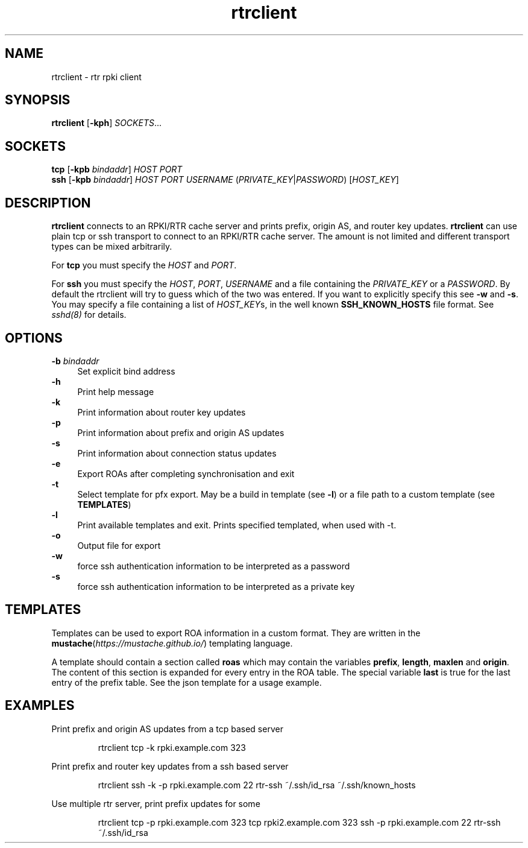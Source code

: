 .\"
.\" This file is part of RTRlib.
.\"
.\" This file is subject to the terms and conditions of the MIT license.
.\" See the file LICENSE in the top level directory for more details.
.\"
.\" Website: http://rtrlib.realmv6.org/
.\"
.TH "rtrclient" "1"
.SH NAME
rtrclient \- rtr rpki client
.SH SYNOPSIS
.B rtrclient
[\fB\-kph\fR]
.I SOCKETS\fR...
.SH SOCKETS
.B tcp
[\fB\-kpb \fIbindaddr\fR]
.IR HOST
.IR PORT
.br
.B ssh
[\fB\-kpb \fIbindaddr\fR]
.IR HOST
.IR PORT
.IR USERNAME
(\fIPRIVATE_KEY\fR|\fIPASSWORD\fR)
[\fIHOST_KEY\fR]
.SH DESCRIPTION
\fBrtrclient\fR connects to an RPKI/RTR cache server and prints prefix, origin AS, and router key updates.
\fBrtrclient\fR can use plain tcp or ssh transport to connect to an RPKI/RTR cache server.
The amount is not limited and different transport types can be mixed arbitrarily.
.LP
For \fBtcp\fR you must specify the \fIHOST\fR and \fIPORT\fR.
.LP
For \fBssh\fR you must specify the \fIHOST\fR, \fIPORT\fR, \fIUSERNAME\fR and a file containing the \fIPRIVATE_KEY\fR or a \fIPASSWORD\fR.
By default the rtrclient will try to guess which of the two was entered. If you want to explicitly specify this see \fB-w\fR and \fB-s\fR.
You may specify a file containing a list of \fIHOST_KEY\fRs, in the well known
.B SSH_KNOWN_HOSTS
file format. See \fIsshd(8)\fR for details.
.SH OPTIONS
\fB-b \fIbindaddr\fR
.RS 4
Set explicit bind address
.RE
.B -h
.RS 4
Print help message
.RE
\fB-k\fR
.RS 4
Print information about router key updates
.RE
\fB-p\fR
.RS 4
Print information about prefix and origin AS updates
.RE
\fB-s\fR
.RS 4
Print information about connection status updates
.RE
\fB-e\fR
.RS 4
Export ROAs after completing synchronisation and exit
.RE
\fB-t\fR
.RS 4
Select template for pfx export. May be a build in template (see \fB-l\fR) or a file path to a custom template (see \fBTEMPLATES\fR)
.RE
\fB-l\fR
.RS 4
Print available templates and exit. Prints specified templated, when used with -t.
.RE
\fB-o\fR
.RS 4
Output file for export
.RE
\fB-w\fR
.RS 4
force ssh authentication information to be interpreted as a password
.RE
\fB-s\fR
.RS 4
force ssh authentication information to be interpreted as a private key
.SH TEMPLATES
Templates can be used to export ROA information in a custom format. They are written in the \fBmustache\fR(\fIhttps://mustache.github.io/\fR) templating language.

A template should contain a section called \fBroas\fR which may contain the variables \fBprefix\fR, \fBlength\fR, \fBmaxlen\fR and \fBorigin\fR.
The content of this section is expanded for every entry in the ROA table. The special variable \fBlast\fR is true for the last entry of the prefix table. See the json template for a usage example.
.SH EXAMPLES
Print prefix and origin AS updates from a tcp based server
.PP
.nf
.RS
rtrclient tcp -k rpki.example.com 323
.RE
.fi
.PP
Print prefix and router key updates from a ssh based server
.PP
.nf
.RS
rtrclient ssh -k -p rpki.example.com 22 rtr-ssh ~/.ssh/id_rsa ~/.ssh/known_hosts
.RE
.fi
.PP
Use multiple rtr server, print prefix updates for some
.PP
.nf
.RS
rtrclient tcp -p rpki.example.com 323 tcp rpki2.example.com 323 ssh -p rpki.example.com 22 rtr-ssh ~/.ssh/id_rsa
